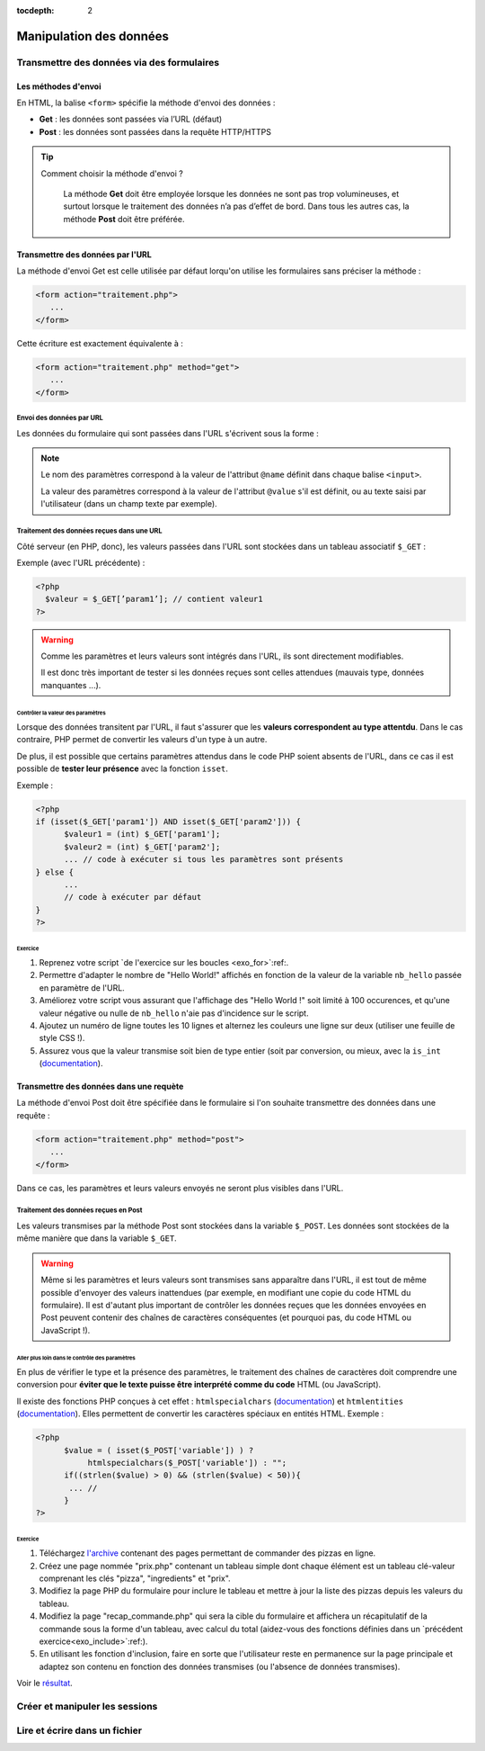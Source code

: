 :tocdepth: 2

==========================
 Manipulation des données
==========================

Transmettre des données via des formulaires
===========================================

Les méthodes d'envoi
++++++++++++++++++++

En HTML, la balise ``<form>`` spécifie la méthode d'envoi des données :

* **Get** : les données sont passées via l’URL (défaut)
* **Post** : les données sont passées dans la requête HTTP/HTTPS

.. tip::

  Comment choisir la méthode d'envoi ?

    La méthode **Get** doit être employée lorsque les données ne sont pas trop volumineuses, et surtout lorsque le traitement des données n’a pas d’effet de bord.
    Dans tous les autres cas, la méthode **Post** doit être préférée.

Transmettre des données par l'URL
+++++++++++++++++++++++++++++++++

La méthode d'envoi Get est celle utilisée par défaut lorqu'on utilise les formulaires sans préciser la méthode :

.. code-block:: html

  <form action="traitement.php">
     ...
  </form>

Cette écriture est exactement équivalente à :

.. code-block:: html

  <form action="traitement.php" method="get">
     ...
  </form>


Envoi des données par URL
-------------------------

Les données du formulaire qui sont passées dans l'URL s'écrivent sous la forme :


.. raw:: html

    <p><font color="green">http://www.site.com/page.php?</font><font color="red">param1</font><font color="green">=</font><font color="blue">valeur1</font><font color="green">&</font><font color="red">param2</font><font color="green">=</font><font color="blue">valeur2</font>...</p>
    </br>

.. raw:: html

    <p>Le caractère <font color="green">?</font> sépare le nom de la page des paramètres.</p>
    <p>Chacun des couples paramètre/valeur s'écrivent sous la forme : <font color="red">nom</font><font color="green">=</font><font color="blue">valeur</font> et sont séparés les uns des autres par le symbole <font color="green">&</font>.</p>
	
	
.. note::

	Le nom des paramètres correspond à la valeur de l'attribut ``@name`` définit dans chaque balise ``<input>``.
	
	La valeur des paramètres correspond à la valeur de l'attribut ``@value`` s'il est définit, ou au texte saisi par l'utilisateur (dans un champ texte par exemple).
	
	
Traitement des données reçues dans une URL
------------------------------------------

Côté serveur (en PHP, donc), les valeurs passées dans l'URL sont stockées dans un tableau associatif ``$_GET`` : 

Exemple (avec l'URL précédente) :

.. code-block:: php

  <?php
    $valeur = $_GET[’param1’]; // contient valeur1
  ?>

.. warning::
	
  Comme les paramètres et leurs valeurs sont intégrés dans l'URL, ils sont directement modifiables.
  
  Il est donc très important de tester si les données reçues sont celles attendues (mauvais type, données manquantes ...).

  
Contrôler la valeur des paramètres
`````````````````````````````````` 

Lorsque des données transitent par l'URL, il faut s'assurer que les **valeurs correspondent au type attentdu**.
Dans le cas contraire, PHP permet de convertir les valeurs d'un type à un autre.

De plus, il est possible que certains paramètres attendus dans le code PHP soient absents de l'URL, dans ce cas
il est possible de **tester leur présence** avec la fonction ``isset``.

.. nextslide::

Exemple :

.. code-block:: php

  <?php
  if (isset($_GET['param1']) AND isset($_GET['param2'])) {
	$valeur1 = (int) $_GET['param1'];
	$valeur2 = (int) $_GET['param2'];
	... // code à exécuter si tous les paramètres sont présents
  } else {
	...
	// code à exécuter par défaut
  }
  ?>

.. _exo_get: 
 
Exercice
````````
  
#. Reprenez votre script `de l'exercice sur les boucles <exo_for>`:ref:.
#. Permettre d'adapter le nombre de "Hello World!" affichés en fonction de la valeur de la variable ``nb_hello`` passée en paramètre de l'URL.
#. Améliorez votre script vous assurant que l'affichage des "Hello World !" soit limité à 100 occurences, et qu'une valeur négative ou nulle de ``nb_hello`` n'aie pas d'incidence sur le script.
#. Ajoutez un numéro de ligne toutes les 10 lignes et alternez les couleurs une ligne sur deux (utiliser une feuille de style CSS !).
#. Assurez vous que la valeur transmise soit bien de type entier (soit par conversion, ou mieux, avec la ``is_int`` (`documentation`__). 


__ http://php.net/manual/fr/function.is-int.php
  
Transmettre des données dans une requète
++++++++++++++++++++++++++++++++++++++++

La méthode d'envoi Post doit être spécifiée dans le formulaire si l'on souhaite transmettre des données dans une requête :

.. code-block:: html

  <form action="traitement.php" method="post">
     ...
  </form>

Dans ce cas, les paramètres et leurs valeurs envoyés ne seront plus visibles dans l'URL.


Traitement des données reçues en Post
-------------------------------------

Les valeurs transmises par la méthode Post sont stockées dans la variable ``$_POST``. Les données sont stockées de la même manière que dans la variable ``$_GET``.

.. warning::
	
  Même si les paramètres et leurs valeurs sont transmises sans apparaître dans l'URL, il est tout de même possible d'envoyer des valeurs inattendues (par exemple, en modifiant une copie du code HTML du formulaire).
  Il est d'autant plus important de contrôler les données reçues que les données envoyées en Post peuvent contenir des chaînes de caractères conséquentes (et pourquoi pas, du code HTML ou JavaScript !).


Aller plus loin dans le contrôle des paramètres
```````````````````````````````````````````````

En plus de vérifier le type et la présence des paramètres, le traitement des chaînes de caractères doit comprendre une conversion pour **éviter que le texte puisse être interprété comme du code** HTML (ou JavaScript).

Il existe des fonctions PHP conçues à cet effet : ``htmlspecialchars`` (`documentation`__) et ``htmlentities`` (`documentation`__). Elles permettent de convertir les caractères spéciaux en entités HTML. Exemple : 

__ http://php.net/manual/fr/function.htmlspecialchars.php
__ http://php.net/manual/fr/function.htmlentities.php

.. code-block:: php
  
  <?php
	$value = ( isset($_POST['variable']) ) ?
             htmlspecialchars($_POST['variable']) : "";
	if((strlen($value) > 0) && (strlen($value) < 50)){
	 ... //
	}
  ?>

Exercice
````````

#. Téléchargez `l'archive`__ contenant des pages permettant de commander des pizzas en ligne.
#. Créez une page nommée "prix.php" contenant un tableau simple dont chaque élément est un tableau clé-valeur comprenant les clés "pizza", "ingredients" et "prix". 
#. Modifiez la page PHP du formulaire pour inclure le tableau et mettre à jour la liste des pizzas depuis les valeurs du tableau.
#. Modifiez la page "recap_commande.php" qui sera la cible du formulaire et affichera un récapitulatif de la commande sous la forme d'un tableau, avec calcul du total (aidez-vous des fonctions définies dans un `précédent exercice<exo_include>`:ref:).
#. En utilisant les fonction d'inclusion, faire en sorte que l'utilisateur reste en permanence sur la page principale et adaptez son contenu en fonction des données transmises (ou l'absence de données transmises).

Voir le `résultat`__.

__ _static/donnees/exercices/pizza.zip
__ _static/donnees/corrections/pizza/
  

.. TODO::
  
  Envoyer des fichiers (http://openclassrooms.com/courses/concevez-votre-site-web-avec-php-et-mysql/transmettre-des-donnees-avec-les-formulaires#2481477)
  

  

  
Créer et manipuler les sessions
================================

.. TODO::
  
  Gestion des sessions : http://openclassrooms.com/courses/concevez-votre-site-web-avec-php-et-mysql/variables-superglobales-sessions-et-cookies

Lire et écrire dans un fichier
==============================

.. TODO::
	
	Exercice depuis le formulaire des pizzas amélioré avec BDD : donner un fichier texte très complet avec plein de pizzas.
	L'étudiant doit lire le fichier, récupérer les données et les enregistrer dans une base de données
